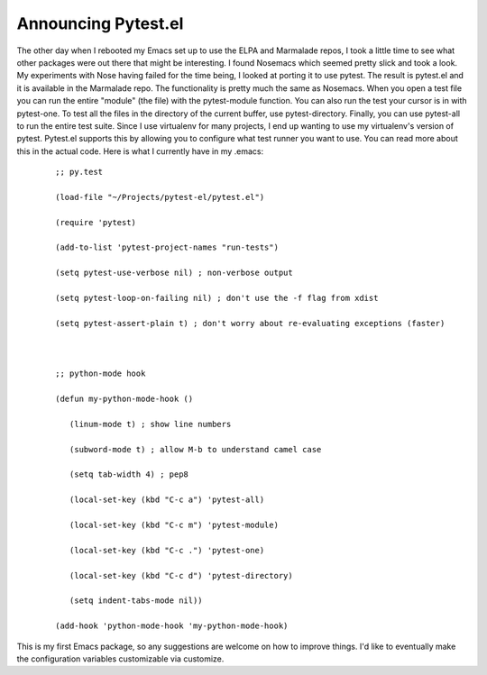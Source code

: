 Announcing Pytest.el
####################

The other day when I rebooted my Emacs set up to use the ELPA and
Marmalade repos, I took a little time to see what other packages were
out there that might be interesting. I found Nosemacs which seemed
pretty slick and took a look. My experiments with Nose having failed for
the time being, I looked at porting it to use pytest.
The result is pytest.el and it is available in the Marmalade repo.
The functionality is pretty much the same as Nosemacs. When you open a
test file you can run the entire "module" (the file) with the
pytest-module function. You can also run the test your cursor is in with
pytest-one. To test all the files in the directory of the current
buffer, use pytest-directory. Finally, you can use pytest-all to run the
entire test suite.
Since I use virtualenv for many projects, I end up wanting to use my
virtualenv's version of pytest. Pytest.el supports this by allowing you
to configure what test runner you want to use. You can read more about
this in the actual code.
Here is what I currently have in my .emacs:

    ::

        ;; py.test

        (load-file "~/Projects/pytest-el/pytest.el")

        (require 'pytest)

        (add-to-list 'pytest-project-names "run-tests")

        (setq pytest-use-verbose nil) ; non-verbose output

        (setq pytest-loop-on-failing nil) ; don't use the -f flag from xdist

        (setq pytest-assert-plain t) ; don't worry about re-evaluating exceptions (faster)



        ;; python-mode hook

        (defun my-python-mode-hook ()

           (linum-mode t) ; show line numbers

           (subword-mode t) ; allow M-b to understand camel case

           (setq tab-width 4) ; pep8

           (local-set-key (kbd "C-c a") 'pytest-all)

           (local-set-key (kbd "C-c m") 'pytest-module)

           (local-set-key (kbd "C-c .") 'pytest-one)

           (local-set-key (kbd "C-c d") 'pytest-directory)

           (setq indent-tabs-mode nil))

        (add-hook 'python-mode-hook 'my-python-mode-hook)

This is my first Emacs package, so any suggestions are welcome on how
to improve things. I'd like to eventually make the configuration
variables customizable via customize.


.. author:: default
.. categories:: code
.. tags:: emacs, programming, python, testing
.. comments::
